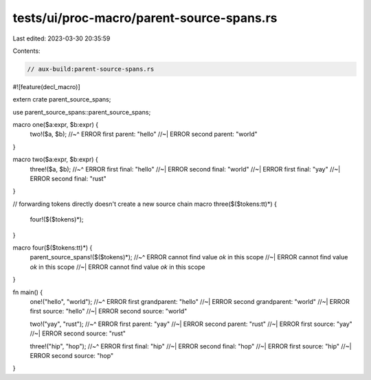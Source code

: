 tests/ui/proc-macro/parent-source-spans.rs
==========================================

Last edited: 2023-03-30 20:35:59

Contents:

.. code-block:: rs

    // aux-build:parent-source-spans.rs

#![feature(decl_macro)]

extern crate parent_source_spans;

use parent_source_spans::parent_source_spans;

macro one($a:expr, $b:expr) {
    two!($a, $b);
    //~^ ERROR first parent: "hello"
    //~| ERROR second parent: "world"
}

macro two($a:expr, $b:expr) {
    three!($a, $b);
    //~^ ERROR first final: "hello"
    //~| ERROR second final: "world"
    //~| ERROR first final: "yay"
    //~| ERROR second final: "rust"
}

// forwarding tokens directly doesn't create a new source chain
macro three($($tokens:tt)*) {
    four!($($tokens)*);
}

macro four($($tokens:tt)*) {
    parent_source_spans!($($tokens)*);
    //~^ ERROR cannot find value `ok` in this scope
    //~| ERROR cannot find value `ok` in this scope
    //~| ERROR cannot find value `ok` in this scope
}

fn main() {
    one!("hello", "world");
    //~^ ERROR first grandparent: "hello"
    //~| ERROR second grandparent: "world"
    //~| ERROR first source: "hello"
    //~| ERROR second source: "world"

    two!("yay", "rust");
    //~^ ERROR first parent: "yay"
    //~| ERROR second parent: "rust"
    //~| ERROR first source: "yay"
    //~| ERROR second source: "rust"

    three!("hip", "hop");
    //~^ ERROR first final: "hip"
    //~| ERROR second final: "hop"
    //~| ERROR first source: "hip"
    //~| ERROR second source: "hop"
}


